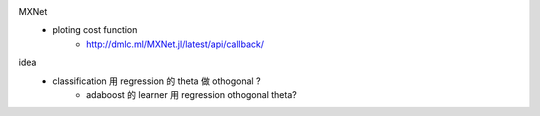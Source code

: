 MXNet
    * ploting cost function
        * http://dmlc.ml/MXNet.jl/latest/api/callback/

idea
   * classification 用 regression 的 \theta 做 othogonal ?
      * adaboost 的 learner 用 regression othogonal \theta?
